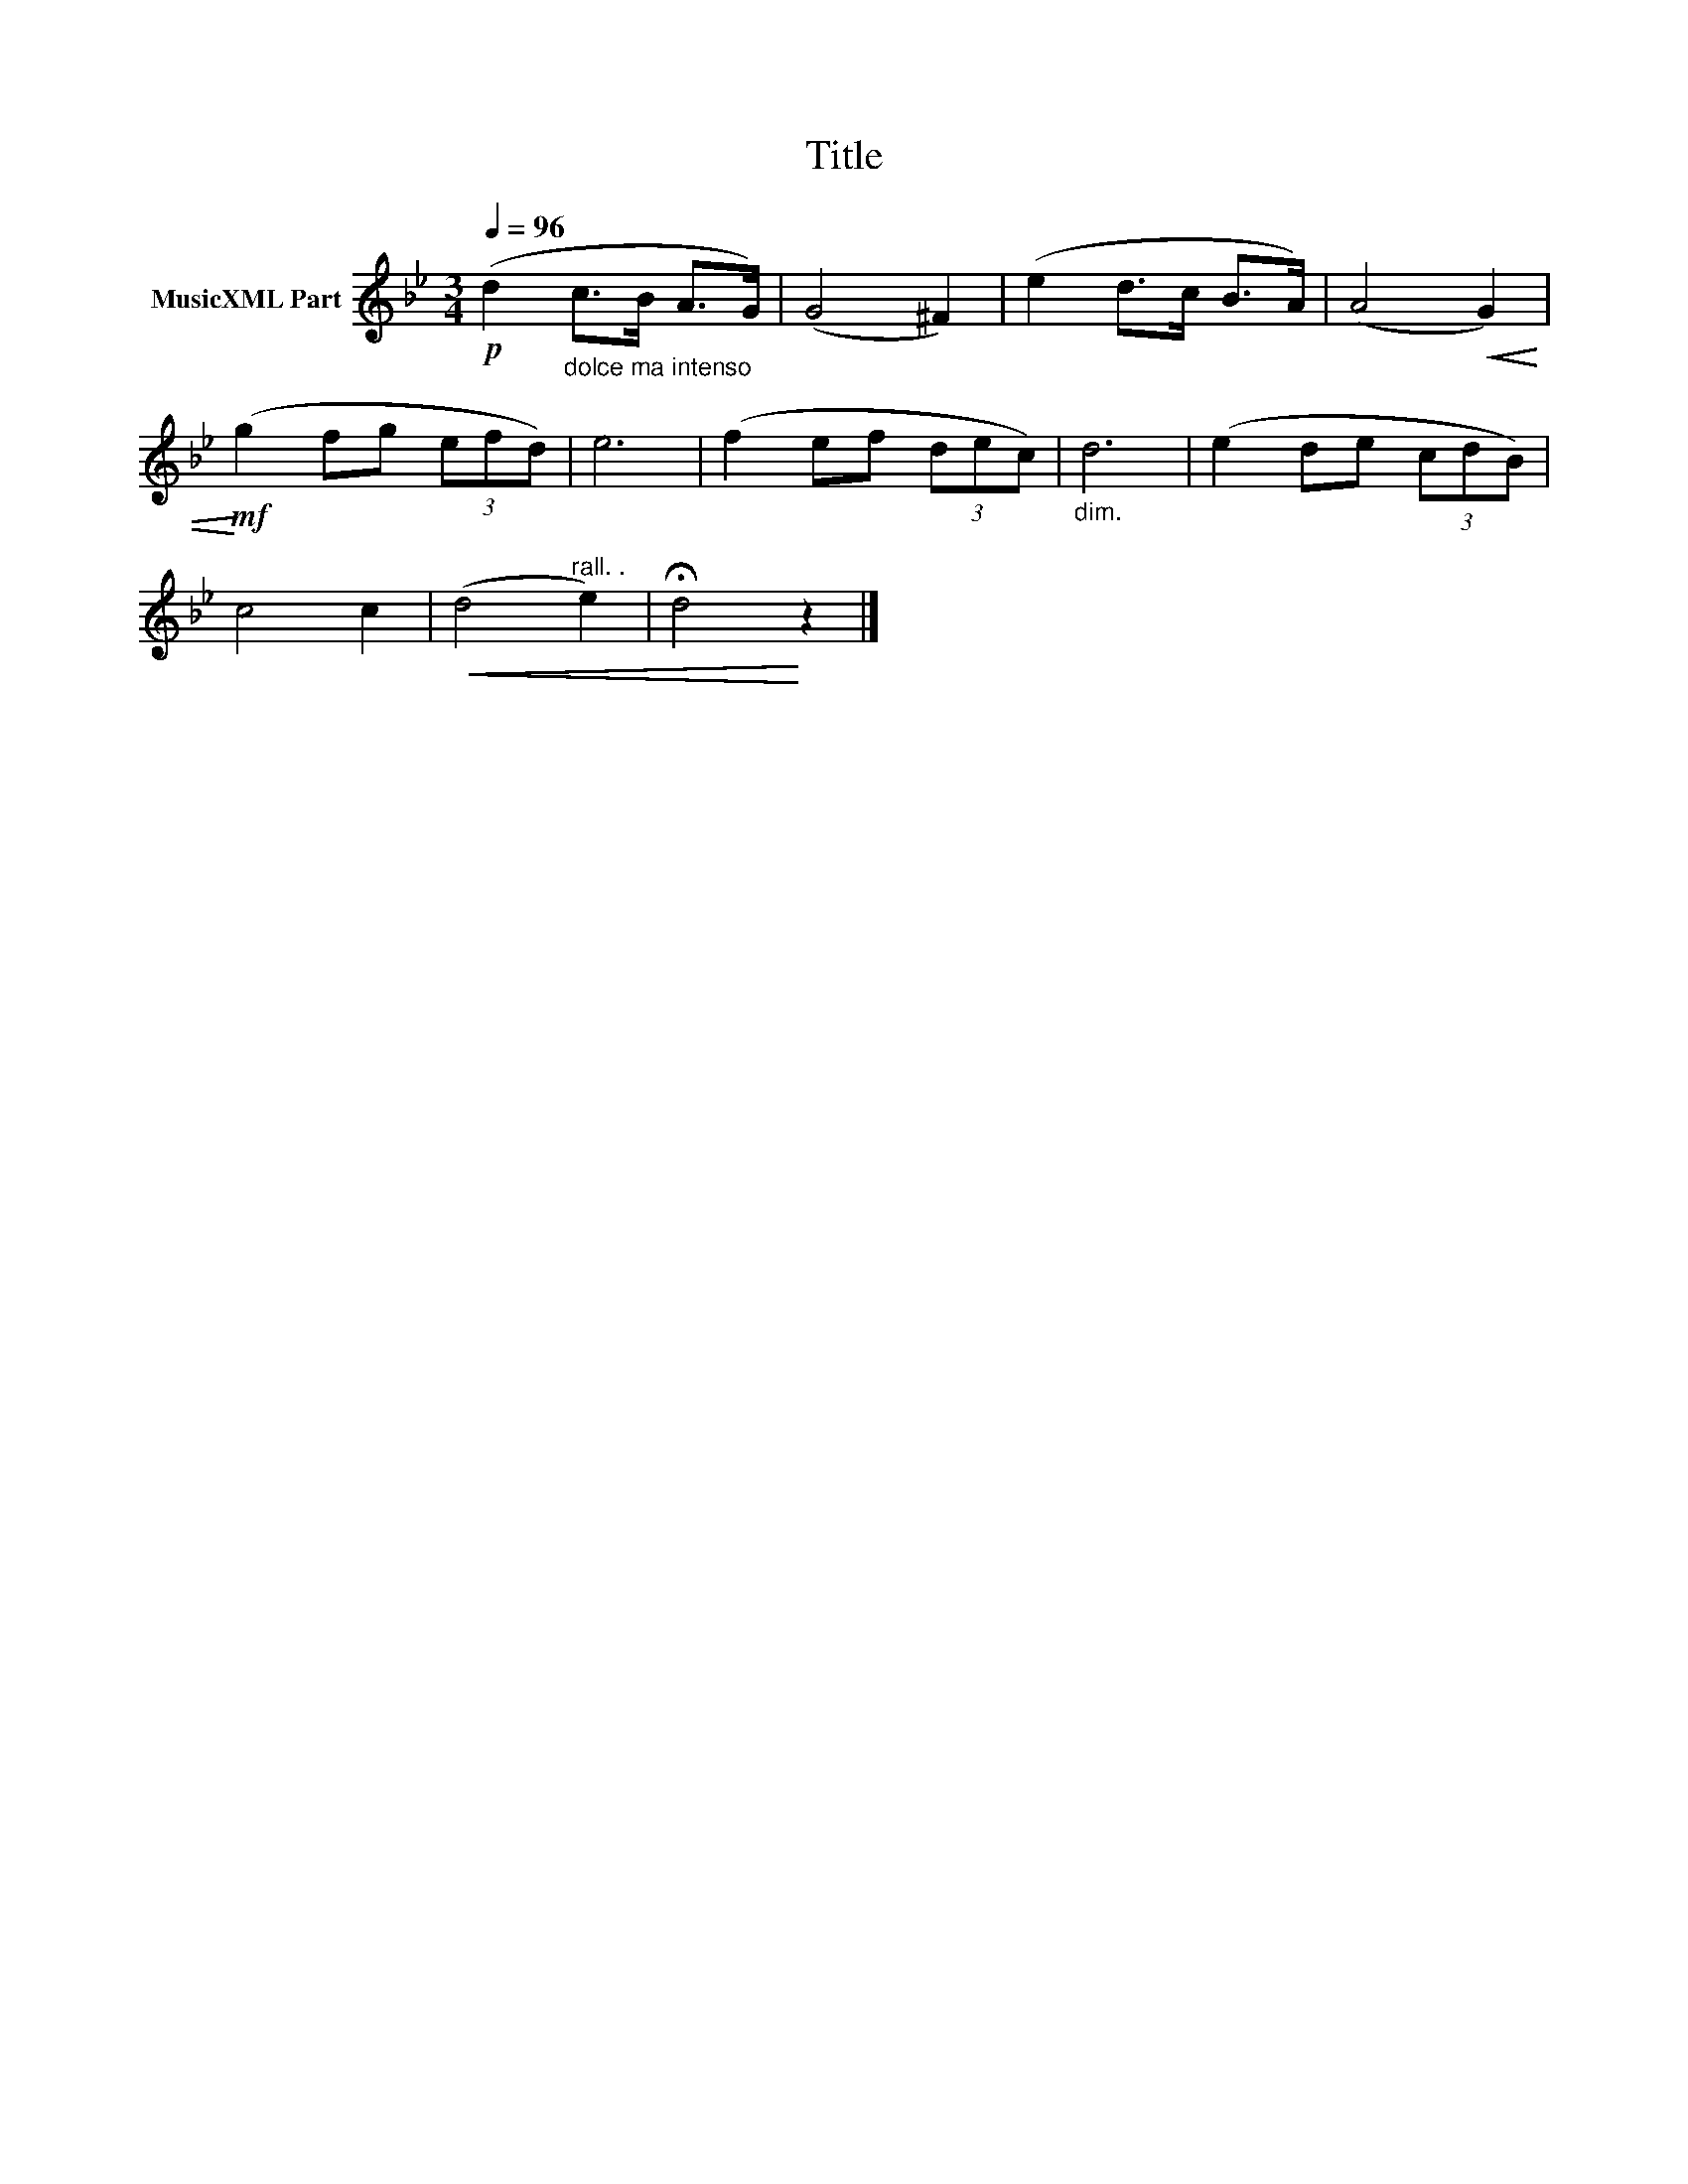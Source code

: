 X:176
T:Title
L:1/8
Q:1/4=96
M:3/4
I:linebreak $
K:Bb
V:1 treble nm="MusicXML Part"
V:1
!p! (d2"_dolce ma intenso" c>B A>G) | (G4 ^F2) | (e2 d>c B>A) | (A4!<(! G2) |$ %4
!mf!!<)! (g2 fg (3efd) | e6 | (f2 ef (3dec) |"_dim." d6 | (e2 de (3cdB) |$ c4 c2 | %10
!<(! (d4"^rall. ." e2) | !fermata!d4!<)! z2 |] %12

